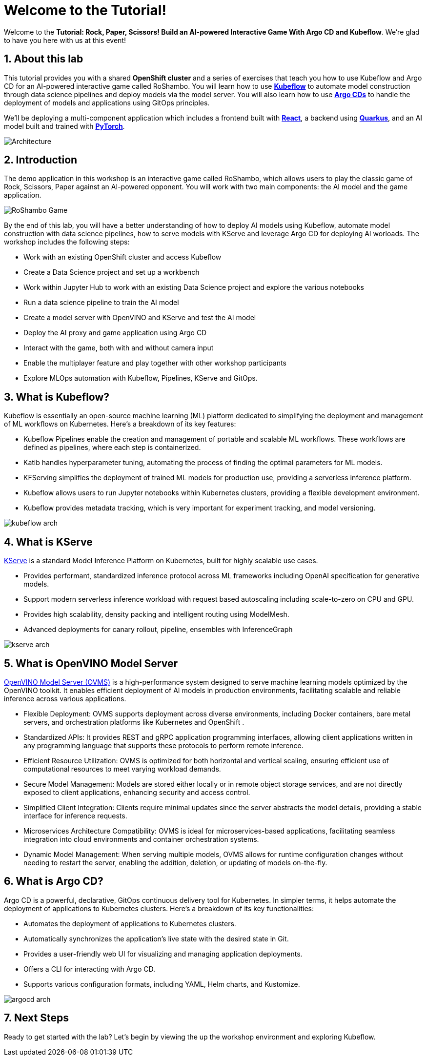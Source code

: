 # Welcome to the Tutorial!
:imagesdir: ../assets/images
:sectnums:

Welcome to the *Tutorial: Rock, Paper, Scissors! Build an AI-powered Interactive Game With Argo CD and Kubeflow*. We're glad to have you here with us at this event!

## About this lab

This tutorial provides you with a shared *OpenShift cluster* and a series of exercises that teach you how to use Kubeflow and Argo CD for an AI-powered interactive game called RoShambo. You will learn how to use link:https://www.kubeflow.org/[*Kubeflow*,window='_blank'] to automate model construction through data science pipelines and deploy models via the model server. You will also learn how to use link:https://argo-cd.readthedocs.io/en/stable/[*Argo CDs*,window='_blank'] to handle the deployment of models and applications using GitOps principles. 

We'll be deploying a multi-component application which includes a frontend built with link:https://reactjs.org[*React*,window='_blank'], a backend using link:https://quarkus.io[*Quarkus*,window='_blank'], and an AI model built and trained with link:https://pytorch.org[*PyTorch*,window='_blank'].

image::roshambo-architecture.png[Architecture]

## Introduction

The demo application in this workshop is an interactive game called RoShambo, which allows users to play the classic game of Rock, Scissors, Paper against an AI-powered opponent. You will work with two main components: the AI model and the game application.

image::roshambo-game.png[RoShambo Game]

By the end of this lab, you will have a better understanding of how to deploy AI models using Kubeflow, automate model construction with data science pipelines, how to serve models with KServe and leverage Argo CD for deploying AI worloads. The workshop includes the following steps:

- Work with an existing OpenShift cluster and access Kubeflow
- Create a Data Science project and set up a workbench
- Work within Jupyter Hub to work with an existing Data Science project and explore the various notebooks
- Run a data science pipeline to train the AI model
- Create a model server with OpenVINO and KServe and test the AI model
- Deploy the AI proxy and game application using Argo CD
- Interact with the game, both with and without camera input
- Enable the multiplayer feature and play together with other workshop participants
- Explore MLOps automation with Kubeflow, Pipelines, KServe and GitOps.


== What is Kubeflow?

Kubeflow is essentially an open-source machine learning (ML) platform dedicated to simplifying the deployment and management of ML workflows on Kubernetes. Here's a breakdown of its key features:

- Kubeflow Pipelines enable the creation and management of portable and scalable ML workflows. These workflows are defined as pipelines, where each step is containerized.
- Katib handles hyperparameter tuning, automating the process of finding the optimal parameters for ML models.
- KFServing simplifies the deployment of trained ML models for production use, providing a serverless inference platform.
- Kubeflow allows users to run Jupyter notebooks within Kubernetes clusters, providing a flexible development environment.
- Kubeflow provides metadata tracking, which is very important for experiment tracking, and model versioning. 

image:kubeflow-arch.png[]

== What is KServe

link:https://kserve.github.io/website/master/[KServe,window='_blank'] is a standard Model Inference Platform on Kubernetes, built for highly scalable use cases.

- Provides performant, standardized inference protocol across ML frameworks including OpenAI specification for generative models.
- Support modern serverless inference workload with request based autoscaling including scale-to-zero on CPU and GPU.
- Provides high scalability, density packing and intelligent routing using ModelMesh.
- Advanced deployments for canary rollout, pipeline, ensembles with InferenceGraph

image:kserve-arch.png[]

== What is OpenVINO Model Server

link:https://github.com/openvinotoolkit/model_server[OpenVINO Model Server (OVMS),window='_blank'] is a high-performance system designed to serve machine learning models optimized by the OpenVINO toolkit. It enables efficient deployment of AI models in production environments, facilitating scalable and reliable inference across various applications.

- Flexible Deployment: OVMS supports deployment across diverse environments, including Docker containers, bare metal servers, and orchestration platforms like Kubernetes and OpenShift .
- Standardized APIs: It provides REST and gRPC application programming interfaces, allowing client applications written in any programming language that supports these protocols to perform remote inference.
- Efficient Resource Utilization: OVMS is optimized for both horizontal and vertical scaling, ensuring efficient use of computational resources to meet varying workload demands.
- Secure Model Management: Models are stored either locally or in remote object storage services, and are not directly exposed to client applications, enhancing security and access control.
- Simplified Client Integration: Clients require minimal updates since the server abstracts the model details, providing a stable interface for inference requests.
- Microservices Architecture Compatibility: OVMS is ideal for microservices-based applications, facilitating seamless integration into cloud environments and container orchestration systems.
- Dynamic Model Management: When serving multiple models, OVMS allows for runtime configuration changes without needing to restart the server, enabling the addition, deletion, or updating of models on-the-fly.


== What is Argo CD?

Argo CD is a powerful, declarative, GitOps continuous delivery tool for Kubernetes. In simpler terms, it helps automate the deployment of applications to Kubernetes clusters. Here's a breakdown of its key functionalities:

- Automates the deployment of applications to Kubernetes clusters.
- Automatically synchronizes the application's live state with the desired state in Git.
- Provides a user-friendly web UI for visualizing and managing application deployments.
- Offers a CLI for interacting with Argo CD.
- Supports various configuration formats, including YAML, Helm charts, and Kustomize.

image:argocd-arch.png[]

## Next Steps

Ready to get started with the lab? Let's begin by viewing the up the workshop environment and exploring Kubeflow.
